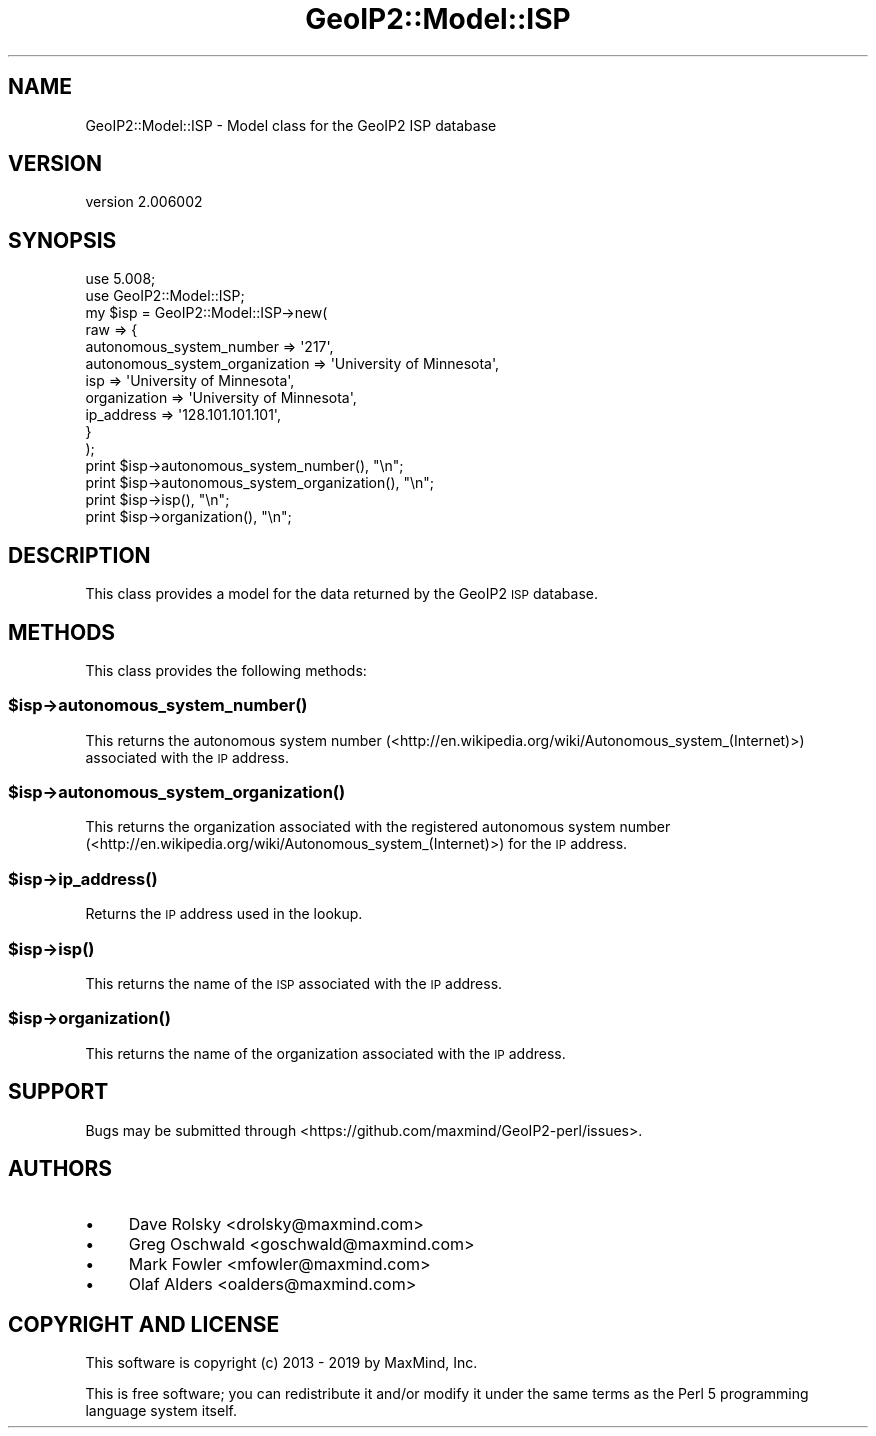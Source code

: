 .\" Automatically generated by Pod::Man 4.14 (Pod::Simple 3.40)
.\"
.\" Standard preamble:
.\" ========================================================================
.de Sp \" Vertical space (when we can't use .PP)
.if t .sp .5v
.if n .sp
..
.de Vb \" Begin verbatim text
.ft CW
.nf
.ne \\$1
..
.de Ve \" End verbatim text
.ft R
.fi
..
.\" Set up some character translations and predefined strings.  \*(-- will
.\" give an unbreakable dash, \*(PI will give pi, \*(L" will give a left
.\" double quote, and \*(R" will give a right double quote.  \*(C+ will
.\" give a nicer C++.  Capital omega is used to do unbreakable dashes and
.\" therefore won't be available.  \*(C` and \*(C' expand to `' in nroff,
.\" nothing in troff, for use with C<>.
.tr \(*W-
.ds C+ C\v'-.1v'\h'-1p'\s-2+\h'-1p'+\s0\v'.1v'\h'-1p'
.ie n \{\
.    ds -- \(*W-
.    ds PI pi
.    if (\n(.H=4u)&(1m=24u) .ds -- \(*W\h'-12u'\(*W\h'-12u'-\" diablo 10 pitch
.    if (\n(.H=4u)&(1m=20u) .ds -- \(*W\h'-12u'\(*W\h'-8u'-\"  diablo 12 pitch
.    ds L" ""
.    ds R" ""
.    ds C` ""
.    ds C' ""
'br\}
.el\{\
.    ds -- \|\(em\|
.    ds PI \(*p
.    ds L" ``
.    ds R" ''
.    ds C`
.    ds C'
'br\}
.\"
.\" Escape single quotes in literal strings from groff's Unicode transform.
.ie \n(.g .ds Aq \(aq
.el       .ds Aq '
.\"
.\" If the F register is >0, we'll generate index entries on stderr for
.\" titles (.TH), headers (.SH), subsections (.SS), items (.Ip), and index
.\" entries marked with X<> in POD.  Of course, you'll have to process the
.\" output yourself in some meaningful fashion.
.\"
.\" Avoid warning from groff about undefined register 'F'.
.de IX
..
.nr rF 0
.if \n(.g .if rF .nr rF 1
.if (\n(rF:(\n(.g==0)) \{\
.    if \nF \{\
.        de IX
.        tm Index:\\$1\t\\n%\t"\\$2"
..
.        if !\nF==2 \{\
.            nr % 0
.            nr F 2
.        \}
.    \}
.\}
.rr rF
.\" ========================================================================
.\"
.IX Title "GeoIP2::Model::ISP 3"
.TH GeoIP2::Model::ISP 3 "2019-06-18" "perl v5.32.0" "User Contributed Perl Documentation"
.\" For nroff, turn off justification.  Always turn off hyphenation; it makes
.\" way too many mistakes in technical documents.
.if n .ad l
.nh
.SH "NAME"
GeoIP2::Model::ISP \- Model class for the GeoIP2 ISP database
.SH "VERSION"
.IX Header "VERSION"
version 2.006002
.SH "SYNOPSIS"
.IX Header "SYNOPSIS"
.Vb 1
\&  use 5.008;
\&
\&  use GeoIP2::Model::ISP;
\&
\&  my $isp = GeoIP2::Model::ISP\->new(
\&      raw => {
\&          autonomous_system_number => \*(Aq217\*(Aq,
\&          autonomous_system_organization => \*(AqUniversity of Minnesota\*(Aq,
\&          isp => \*(AqUniversity of Minnesota\*(Aq,
\&          organization => \*(AqUniversity of Minnesota\*(Aq,
\&          ip_address => \*(Aq128.101.101.101\*(Aq,
\&      }
\&  );
\&
\&  print $isp\->autonomous_system_number(), "\en";
\&  print $isp\->autonomous_system_organization(), "\en";
\&  print $isp\->isp(), "\en";
\&  print $isp\->organization(), "\en";
.Ve
.SH "DESCRIPTION"
.IX Header "DESCRIPTION"
This class provides a model for the data returned by the GeoIP2 \s-1ISP\s0 database.
.SH "METHODS"
.IX Header "METHODS"
This class provides the following methods:
.ie n .SS "$isp\->\fBautonomous_system_number()\fP"
.el .SS "\f(CW$isp\fP\->\fBautonomous_system_number()\fP"
.IX Subsection "$isp->autonomous_system_number()"
This returns the autonomous system number
(<http://en.wikipedia.org/wiki/Autonomous_system_(Internet)>) associated with
the \s-1IP\s0 address.
.ie n .SS "$isp\->\fBautonomous_system_organization()\fP"
.el .SS "\f(CW$isp\fP\->\fBautonomous_system_organization()\fP"
.IX Subsection "$isp->autonomous_system_organization()"
This returns the organization associated with the registered autonomous system
number (<http://en.wikipedia.org/wiki/Autonomous_system_(Internet)>) for the \s-1IP\s0
address.
.ie n .SS "$isp\->\fBip_address()\fP"
.el .SS "\f(CW$isp\fP\->\fBip_address()\fP"
.IX Subsection "$isp->ip_address()"
Returns the \s-1IP\s0 address used in the lookup.
.ie n .SS "$isp\->\fBisp()\fP"
.el .SS "\f(CW$isp\fP\->\fBisp()\fP"
.IX Subsection "$isp->isp()"
This returns the name of the \s-1ISP\s0 associated with the \s-1IP\s0 address.
.ie n .SS "$isp\->\fBorganization()\fP"
.el .SS "\f(CW$isp\fP\->\fBorganization()\fP"
.IX Subsection "$isp->organization()"
This returns the name of the organization associated with the \s-1IP\s0 address.
.SH "SUPPORT"
.IX Header "SUPPORT"
Bugs may be submitted through <https://github.com/maxmind/GeoIP2\-perl/issues>.
.SH "AUTHORS"
.IX Header "AUTHORS"
.IP "\(bu" 4
Dave Rolsky <drolsky@maxmind.com>
.IP "\(bu" 4
Greg Oschwald <goschwald@maxmind.com>
.IP "\(bu" 4
Mark Fowler <mfowler@maxmind.com>
.IP "\(bu" 4
Olaf Alders <oalders@maxmind.com>
.SH "COPYRIGHT AND LICENSE"
.IX Header "COPYRIGHT AND LICENSE"
This software is copyright (c) 2013 \- 2019 by MaxMind, Inc.
.PP
This is free software; you can redistribute it and/or modify it under
the same terms as the Perl 5 programming language system itself.
